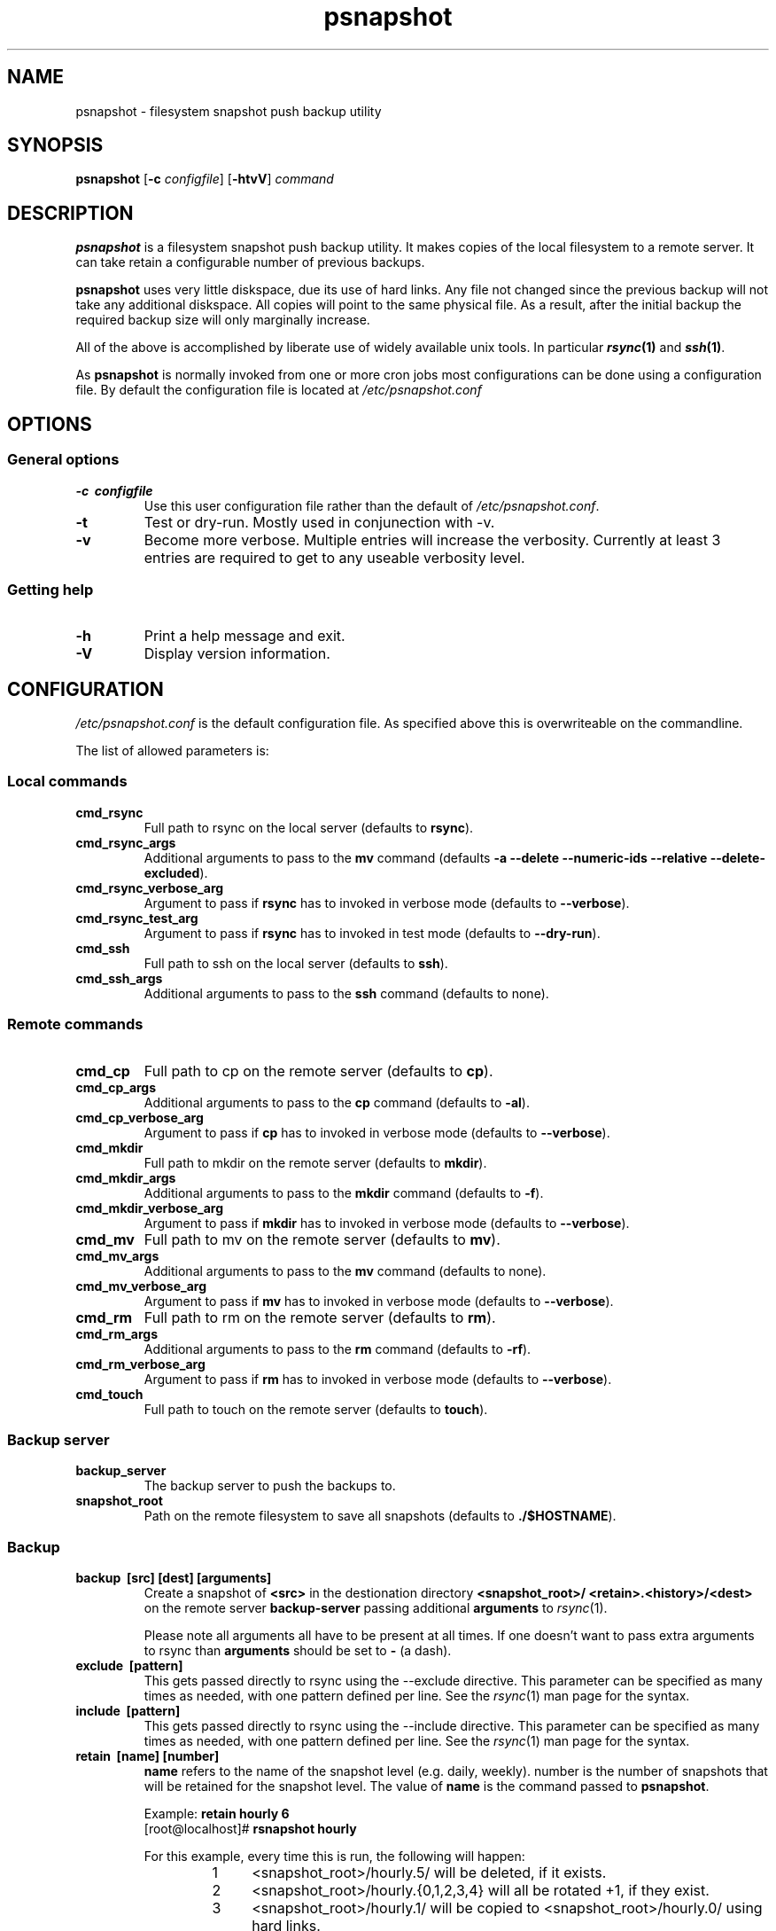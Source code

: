 .TH psnapshot "1" "November 2012" "wommm utils" "User Commands"
.SH NAME
psnapshot \- filesystem snapshot push backup utility
.SH SYNOPSIS
.B psnapshot
.RB [\| \-c
.IR configfile \|]
.RB [\| \-htvV \|]
.IR command
.SH DESCRIPTION
.B psnapshot
is a filesystem snapshot push backup utility. It makes copies of the
local filesystem to a remote server. It can take retain a configurable
number of previous backups.
.PP
\fBpsnapshot\fR uses very little diskspace, due its use of hard links.
Any file not changed since the previous backup will not take any
additional diskspace. All copies will point to the same physical file.
As a result, after the initial backup the required backup size will
only marginally increase.
.PP
All of the above is accomplished by liberate use of widely available
unix tools. In particular \fB\f(BIrsync\fB\|(1)\fR and
\fB\f(BIssh\fB\|(1)\fR.
.PP
As \fBpsnapshot\fR is normally invoked from one or more cron jobs most
configurations can be done using a configuration file. By default the
configuration file is located at \fI/etc/psnapshot.conf\fR
.SH OPTIONS
.SS "General options"
.TP
.B \-c\  configfile
Use this user configuration file rather than the default of
\fI/etc/psnapshot.conf\fR.
.TP
.B \-t
Test or dry-run. Mostly used in conjunection with -v.
.TP
.B \-v
Become more verbose. Multiple entries will increase the verbosity.
Currently at least 3 entries are required to get to any useable
verbosity level.
.SS "Getting help"
.TP
.B \-h
Print a help message and exit.
.TP
.B \-V
Display version information.
.SH CONFIGURATION
\fI/etc/psnapshot.conf\fR is the default configuration file. As
specified above this is overwriteable on the commandline.
.PP
The list of allowed parameters is:
.SS "Local commands"
.TP
.B cmd_rsync
Full path to rsync on the local server (defaults to \fBrsync\fR).
.TP
.B cmd_rsync_args
Additional arguments to pass to the \fBmv\fR command (defaults
\fB-a --delete --numeric-ids --relative --delete-excluded\fR).
.TP
.B cmd_rsync_verbose_arg
Argument to pass if \fBrsync\fR has to invoked in verbose mode
(defaults to \fB--verbose\fR).
.TP
.B cmd_rsync_test_arg
Argument to pass if \fBrsync\fR has to invoked in test mode
(defaults to \fB--dry-run\fR).
.TP
.B cmd_ssh
Full path to ssh on the local server (defaults to \fBssh\fR).
.TP
.B cmd_ssh_args
Additional arguments to pass to the \fBssh\fR command (defaults to
none).
.SS "Remote commands"
.TP
.B cmd_cp
Full path to cp on the remote server (defaults to \fBcp\fR).
.TP
.B cmd_cp_args
Additional arguments to pass to the \fBcp\fR command (defaults to
\fB-al\fR).
.TP
.B cmd_cp_verbose_arg
Argument to pass if \fBcp\fR has to invoked in verbose mode (defaults
to \fB--verbose\fR).
.TP
.B cmd_mkdir
Full path to mkdir on the remote server (defaults to \fBmkdir\fR).
.TP
.B cmd_mkdir_args
Additional arguments to pass to the \fBmkdir\fR command (defaults to
\fB-f\fR).
.TP
.B cmd_mkdir_verbose_arg
Argument to pass if \fBmkdir\fR has to invoked in verbose mode
(defaults to \fB--verbose\fR).
.TP
.B cmd_mv
Full path to mv on the remote server (defaults to \fBmv\fR).
.TP
.B cmd_mv_args
Additional arguments to pass to the \fBmv\fR command (defaults to
none).
.TP
.B cmd_mv_verbose_arg
Argument to pass if \fBmv\fR has to invoked in verbose mode (defaults
to \fB--verbose\fR).
.TP
.B cmd_rm
Full path to rm on the remote server (defaults to \fBrm\fR).
.TP
.B cmd_rm_args
Additional arguments to pass to the \fBrm\fR command (defaults to
\fB-rf\fR).
.TP
.B cmd_rm_verbose_arg
Argument to pass if \fBrm\fR has to invoked in verbose mode (defaults
to \fB--verbose\fR).
.TP
.B cmd_touch
Full path to touch on the remote server (defaults to \fBtouch\fR).
.SS Backup server
.TP
.B backup_server
The backup server to push the backups to.
.TP
.B snapshot_root
Path on the remote filesystem to save all snapshots (defaults to
\fB./$HOSTNAME\fR).
.SS Backup
.TP
.B backup\  [src]     [dest]     [arguments]
Create a snapshot of \fB<src>\fR in the destionation directory
\fB<snapshot_root>/ <retain>.<history>/<dest>\fR on the remote server
\fBbackup-server\fR passing additional \fBarguments\fR to
\fIrsync\fR\|(1).
.PP
.RS
Please note all arguments all have to be present at all times. If one
doesn't want to pass extra arguments to rsync than \fBarguments\fR
should be set to \fB-\fR (a dash).
.RE
.TP
.B exclude\  [pattern]
This gets passed directly to rsync using the \-\-exclude directive.
This parameter can be specified as many times as needed, with one
pattern defined per line. See the \fIrsync\fR\|(1) man page for the
syntax.
.TP
.B include\  [pattern]
This gets passed directly to rsync using the \-\-include directive.
This parameter can be specified as many times as needed, with one
pattern defined per line. See the \fIrsync\fR\|(1) man page for the
syntax.
.TP
.B retain\  [name]	[number]
\fBname\fR refers to the name of the snapshot level (e.g. daily,
weekly).
number\fR is the number of snapshots that will be retained for the
snapshot level. The value of \fBname\fR is the command passed to
\fBpsnapshot\fR.

.RS
Example: \fBretain hourly 6\fR
.br
[root@localhost]# \fBrsnapshot hourly\fR

.nr step 1 1
For this example, every time this is run, the following will happen:
.RS
.IP \n[step] 4
<snapshot_root>/hourly.5/ will be deleted, if it exists.
.IP \n+[step]
<snapshot_root>/hourly.{0,1,2,3,4} will all be rotated +1, if they
exist.
.IP \n+[step]
<snapshot_root>/hourly.1/ will be copied to <snapshot_root>/hourly.0/
using hard links.
.IP \n+[step]
Each backup point (explained below) will then be rsynced to the
corresponding directories in <snapshot_root>/hourly.0/
.RE
.RE
.IP
Retention levels must be specified in order in the configuration file,
from most frequently invoked to least frequently invoked. The first
retention level will be synchronized, the other levels will rotate.
.PP
.RS
Example:
.RS
\fBretain  hourly 6\fR
.br
\fBretain  daily  7\fR
.br
\fBretain  weekly 4\fR
.PP
daily.0/ will be copied from hourly.5/, and weekly.0/ will be copied
from daily.6/ hourly.0/ will be rsynced directly from the filesystem.
.RE
.SS "Miscellanious commands"
.TP
.B loglevel\  [level]
Indicates the amount of information to be printed. Allowed values are 0
through 5, the default level is 0.
.RS
.nr step 0 1
.IP \n[step] 4
Errors only       Show fatal errors only
.IP \n+[step]
Warnings          Show warning and errors
.IP \n+[step]
Info              Show the intention of the command given
.IP \n+[step]
Message           Show the actions to be taken
.IP \n+[step]
Debug             Show the shell commands to be executed
.RE
.TP
.B # (hash mark)
A hash mark is treated as a comment.
.SH EXAMPLE CONFIGURATION FILE
#
.br
# Configuration
.br
#
.PP
cmd_cp          '/bin/cp'
.br
cmd_rm          '/bin/rm'
.br
cmd_rsync       '/usr/bin/rsync'
.br
cmd_rsync_args  '-a --delete --numeric-ids --relative --delete-excluded'
.br
cmd_ssh         '/usr/bin/dbclient'
.br
cmd_ssh_args    "-i $HOME/.ssh/dbkey.rsa"
.PP
loglevel                3
.PP
backup_server           psnapshot@example.com
.br
snapshot_root           ./snapshots/$HOSTNAME
.PP
retain hourly           6
.br
retain daily            7
.br
retain weekly           4
.br
retain monthly          6
.PP
# Skip hidden files and directories in the root
.br
exclude .*
.PP
backup /etc/            /               -
.br
backup /home/           /               -
.br
backup /root/           /               -
.br
backup /var/log/        /               -
.br
backup /var/www/        /               -
.br
.SH USAGE
Any user should use a backup utility, either \fBpsnapshot\fR or
another, for personal backups. \fBpsnapshot\fR can be used for
personal backups and can be used by any user. However for
system-wide snapshots it needs to be run as root.
.PP
Since human nature is to neglect repeating tasks, and especially
backups, it is preferred to run \fBpsnapshot\fR from
\fIcron\fR\|(1).
.PP
An example crontab entry, assuming a configuration as setup in the
example configuration section above:
.PP
0 */4 * * *         /usr/local/bin/psnapshot hourly
.br
50 23 * * *         /usr/local/bin/psnapshot daily
.br
40 23 * * 6         /usr/local/bin/rsnapshot weekly
.br
30 23 1 * *         /usr/local/bin/rsnapshot monthly
.PP
.RS
This example will do the following:
.IP \[bu] 4
6 hourly backups a day (once every 4 hours, at 0,4,8,12,16,20)
.IP \[bu]
1 daily backup every day, at 11:50PM
.IP \[bu]
1 weekly backup every week, at 11:40PM, on Saturdays (6th day of week)
.IP \[bu]
1 monthly backup every month, at 11:30PM on the 1st day of the month
.RE
The entries in the crontab juse defines the times that \fBpsnapshot\fR
is run. The numbers of snapshots to be stored is set using the
\fBretain\fR number in \fI/etc/psnapshot.conf\fR.
.PP
Notice also that larger retention periods will run a bit before the
lower ones. This is to ensure the different jobs do not overlap with
an unexpected result.
.SH EXIT VALUES
Whoops, these are undefined at the moment...
.SH "FILES"
/etc/psnapshot.conf
.SH SEE ALSO
\fIrsync\fR\|(1), \fIssh\fR\|(1), \fIsshd\fR\|(1),
\fIssh\-keygen\fR\|(1), \fIcp\fR\|(1), \fIcrontab\fR\|(1)
.SH DIAGNOSTICS
Please, before running a modified configuration use the \fB\-t\fR flag
in conjunction with several \fB-v\fR flags to see what commands would
have been executed.
.SH BUGS
Probably several bugs are existing. The configuration file is not
checked for consistency.
.PP
Please report bugs (and other comments) to:
\&\fBpsnapshot@wommm.nl\fR
.PP
Bugs will be solved in roughly the following order: bugs with a patch
attached to solve the issue, bugs which effect my own snapshots, bugs
with a bug description, bugs without description.
.SH AUTHOR
Written by Martin Schut (\fBmartin-psnapshot@wommm.nl\fR).
.SH RELATED
Mike Rubel (\fBhttp://www.mikerubel.org/computers/rsync_snapshots/\fR)
.IP "\- Created the original shell scripts of which this project got
the idea" 4
.PP
Nathan Rosenquist (\fBnathan@rsnapshot.org\fR),
David Cantrell (\fBdavid@cantrell.org.uk\fR),
David Keegel <\fBdjk@cybersource.com.au\fR>
.IP "\- (Previous) authors and maintainers of \fBrsnapshot\fR which
this project got the idea." 4
.SH COPYRIGHT
This man page is distributed under the same license as psnapshot:
the \fBISC License\fR (see below).
.PP
Copyright (C) 2013, Martin Schut
.br
All rights reserved.
.PP
Permission to use, copy, modify, and/or distribute this software for
any purpose with or without fee is hereby granted, provided that the
above copyright notice and this permission notice appear in all
copies.
.PP
THE SOFTWARE IS PROVIDED "AS IS" AND THE AUTHOR DISCLAIMS ALL
WARRANTIES WITH REGARD TO THIS SOFTWARE INCLUDING ALL IMPLIED
WARRANTIES OF MERCHANTABILITY AND FITNESS. IN NO EVENT SHALL THE AUTHOR
BE LIABLE FOR ANY SPECIAL, DIRECT, INDIRECT, OR CONSEQUENTIAL DAMAGES
OR ANY DAMAGES WHATSOEVER RESULTING FROM LOSS OF USE, DATA OR PROFITS,
WHETHER IN AN ACTION OF CONTRACT, NEGLIGENCE OR OTHER TORTIOUS ACTION,
ARISING OUT OF OR IN CONNECTION WITH THE USE OR PERFORMANCE OF THIS
SOFTWARE.
